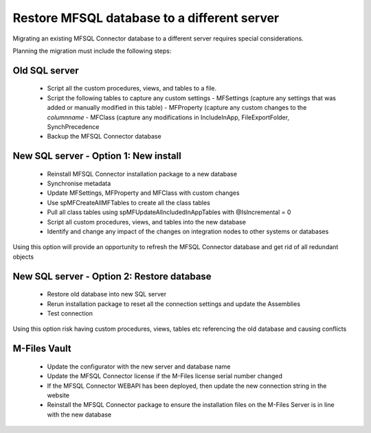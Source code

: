 ============================================
Restore MFSQL database to a different server
============================================

Migrating an existing MFSQL Connector database to a different server requires special considerations.

Planning the migration must include the following steps:

Old SQL server
--------------

 - Script all the custom procedures, views, and tables to a file.
 - Script the following tables to capture any custom settings
   - MFSettings (capture any settings that was added or manually modified in this table)
   - MFProperty (capture any custom changes to the *columnname* 
   - MFClass  (capture any modifications in IncludeInApp, FileExportFolder, SynchPrecedence
 - Backup the MFSQL Connector database

New SQL server - Option 1: New install
--------------------------------------

 - Reinstall MFSQL Connector installation package to a new database
 - Synchronise metadata
 - Update MFSettings, MFProperty and MFClass with custom changes
 - Use spMFCreateAllMFTables to create all the class tables 
 - Pull all class tables using spMFUpdateAllncludedInAppTables with @IsIncremental = 0
 - Script all custom procedures, views, and tables into the new database
 - Identify and change any impact of the changes on integration nodes to other systems or databases

Using this option will provide an opportunity to refresh the MFSQL Connector database and get rid of all redundant objects

New SQL server - Option 2: Restore database
-------------------------------------------

 - Restore old database into new SQL server
 - Rerun installation package to reset all the connection settings and update the Assemblies
 - Test connection

Using this option risk having custom procedures, views, tables etc referencing the old database and causing conflicts

M-Files Vault
-------------

 - Update the configurator with the new server and database name
 - Update the MFSQL Connector license if the M-Files license serial number changed
 - If the MFSQL Connector WEBAPI has been deployed, then update the new connection string in the website
 - Reinstall the MFSQL Connector package to ensure the installation files on the M-Files Server is in line with the new database

